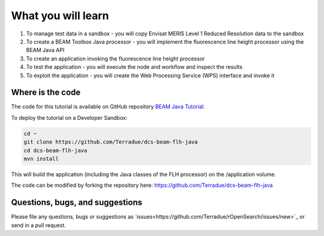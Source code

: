 What you will learn
===================

1. To manage test data in a sandbox - you will copy Envisat MERIS Level 1 Reduced Resolution data to the sandbox
2. To create a BEAM Toolbox Java processor - you will implement the fluorescence line height processor using the BEAM Java API
3. To create an application invoking the fluorescence line height processor
4. To test the application - you will execute the node and workflow and inspect the results
5. To exploit the application - you will create the Web Processing Service (WPS) interface and invoke it

Where is the code
+++++++++++++++++

The code for this tutorial is available on GitHub repository `BEAM Java Tutorial <https://github.com/Terradue/dcs-beam-flh-java>`_.

To deploy the tutorial on a Developer Sandbox:

.. code-block:: bash

  cd ~
  git clone https://github.com/Terradue/dcs-beam-flh-java
  cd dcs-beam-flh-java
  mvn install
  
This will build the application (including the Java classes of the FLH processor) on the /application volume.

The code can be modified by forking the repository here: `<https://github.com/Terradue/dcs-beam-flh-java>`_

Questions, bugs, and suggestions
++++++++++++++++++++++++++++++++

Please file any questions, bugs or suggestions as `issues<https://github.com/Terradue/rOpenSearch/issues/new>`_ or send in a pull request.

